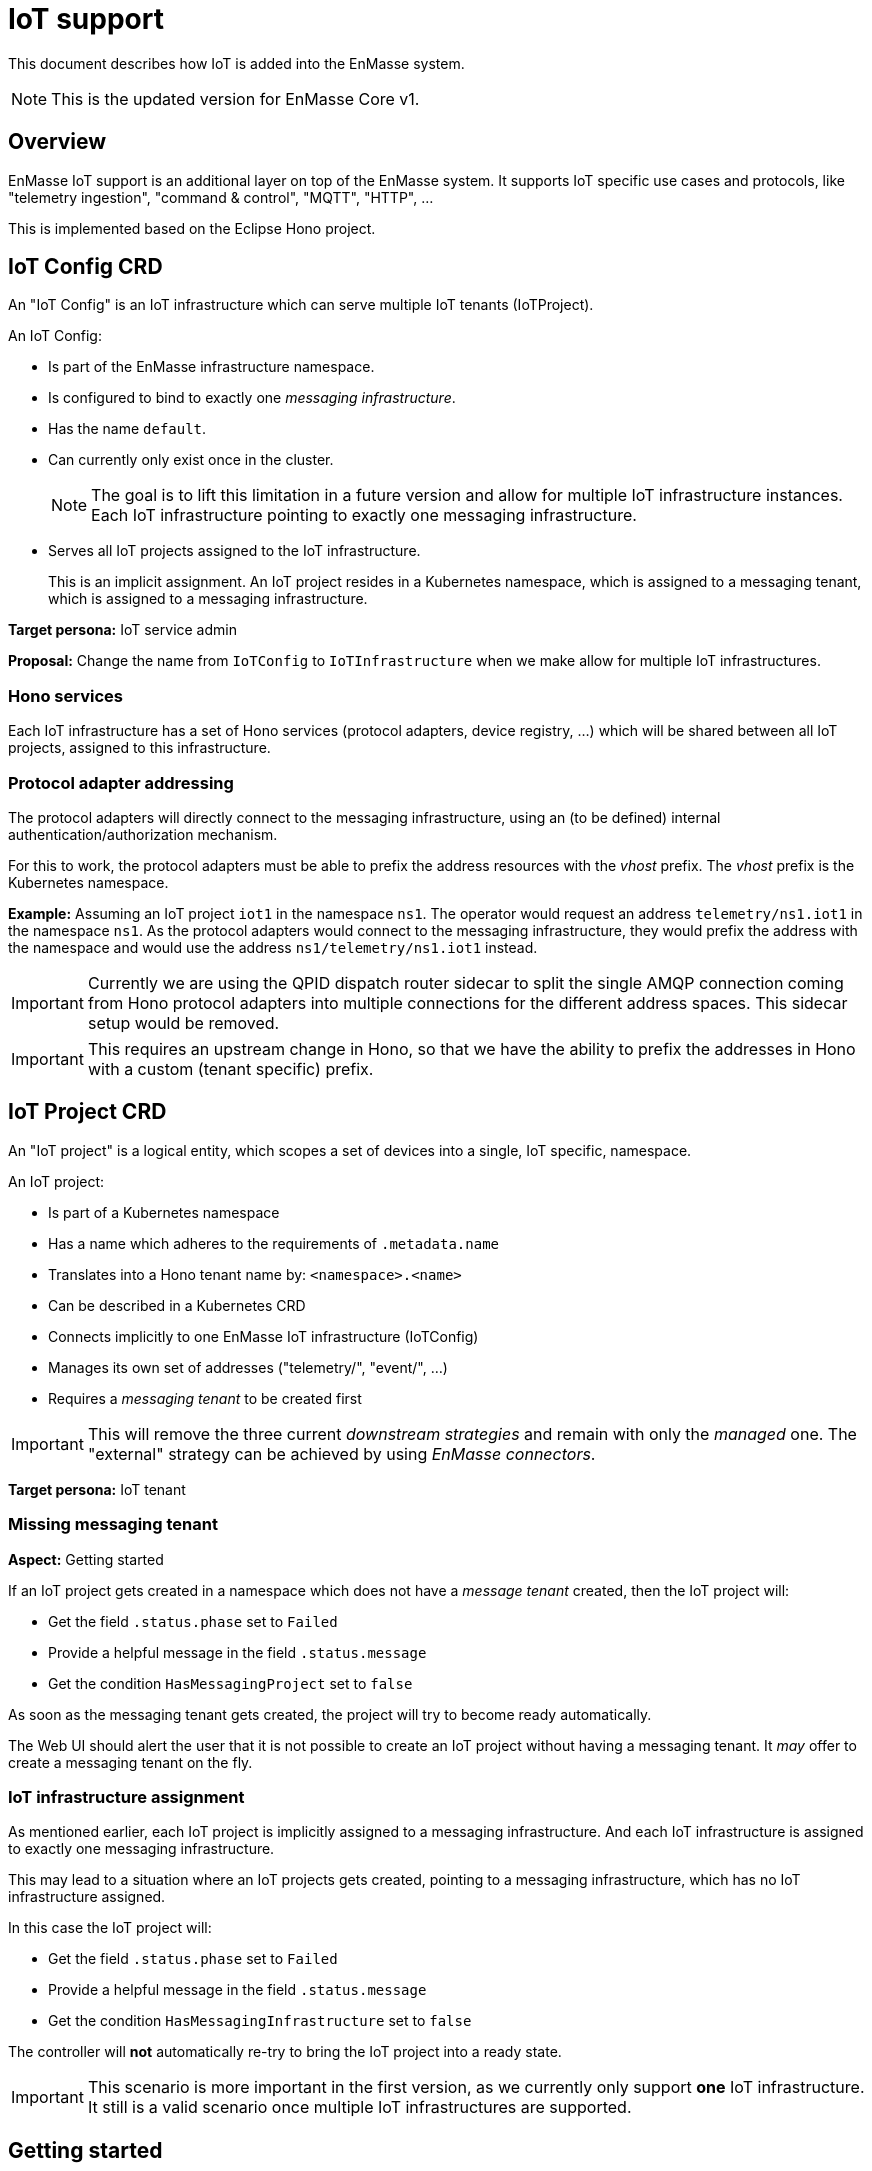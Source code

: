 :icons: font

= IoT support

[.lead]
This document describes how IoT is added into the EnMasse system.

NOTE: This is the updated version for EnMasse Core v1.

== Overview

EnMasse IoT support is an additional layer on top of the
EnMasse system. It supports IoT specific use cases and
protocols, like "telemetry ingestion", "command & control",
"MQTT", "HTTP", …

This is implemented based on the Eclipse Hono project.

== IoT Config CRD

[.lead]
An "IoT Config" is an IoT infrastructure which can serve multiple IoT tenants (IoTProject).

An IoT Config:

* Is part of the EnMasse infrastructure namespace.
* Is configured to bind to exactly one _messaging infrastructure_.
* Has the name `default`.
* Can currently only exist once in the cluster.
+
NOTE: The goal is to lift this limitation in a future version and
allow for multiple IoT infrastructure instances. Each IoT infrastructure
pointing to exactly one messaging infrastructure.
* Serves all IoT projects assigned to the IoT infrastructure.
+
This is an implicit assignment. An IoT project resides in a Kubernetes
namespace, which is assigned to a messaging tenant, which is assigned
to a messaging infrastructure.

*Target persona:* IoT service admin

*Proposal:* Change the name from `IoTConfig` to `IoTInfrastructure`
when we make allow for multiple IoT infrastructures.

=== Hono services

Each IoT infrastructure has a set of Hono services (protocol adapters,
device registry, …) which will be shared between all IoT projects,
assigned to this infrastructure.

=== Protocol adapter addressing

The protocol adapters will directly connect to the messaging
infrastructure, using an (to be defined) internal
authentication/authorization mechanism.

For this to work, the protocol adapters must be able to prefix
the address resources with the _vhost_ prefix. The _vhost_ prefix
is the Kubernetes namespace.

*Example:* Assuming an IoT project `iot1` in the namespace `ns1`.
The operator would request an address `telemetry/ns1.iot1` in the
namespace `ns1`. As the protocol adapters would connect to the
messaging infrastructure, they would prefix the address with the
namespace and would use the address `ns1/telemetry/ns1.iot1` instead.

IMPORTANT: Currently we are using the QPID dispatch router sidecar to
split the single AMQP connection coming from Hono protocol adapters
into multiple connections for the different address spaces. This
sidecar setup would be removed.

IMPORTANT: This requires an upstream change in Hono, so that we
have the ability to prefix the addresses in Hono with a custom
(tenant specific) prefix.

== IoT Project CRD

[.lead]
An "IoT project" is a logical entity, which scopes a set of devices into a single, IoT specific, namespace.

An IoT project:

* Is part of a Kubernetes namespace
* Has a name which adheres to the requirements of `.metadata.name`
* Translates into a Hono tenant name by: `<namespace>.<name>`
* Can be described in a Kubernetes CRD
* Connects implicitly to one EnMasse IoT infrastructure (IoTConfig)
* Manages its own set of addresses ("telemetry/", "event/", ...)
* Requires a _messaging tenant_ to be created first

IMPORTANT: This will remove the three current _downstream strategies_
and remain with only the _managed_ one. The "external" strategy can
be achieved by using _EnMasse connectors_.

*Target persona:* IoT tenant

=== Missing messaging tenant

*Aspect:* Getting started

If an IoT project gets created in a namespace which does not have
a _message tenant_ created, then the IoT project will:

* Get the field `.status.phase` set to `Failed`
* Provide a helpful message in the field `.status.message`
* Get the condition `HasMessagingProject` set to `false`

As soon as the messaging tenant gets created, the project will
try to become ready automatically.

The Web UI should alert the user that it is not possible to create
an IoT project without having a messaging tenant. It _may_ offer to
create a messaging tenant on the fly.

=== IoT infrastructure assignment ===

As mentioned earlier, each IoT project is implicitly assigned to a
messaging infrastructure. And each IoT infrastructure is assigned
to exactly one messaging infrastructure.

This may lead to a situation where an IoT projects gets created,
pointing to a messaging infrastructure, which has no IoT infrastructure
assigned.

In this case the IoT project will:

* Get the field `.status.phase` set to `Failed`
* Provide a helpful message in the field `.status.message`
* Get the condition `HasMessagingInfrastructure` set to `false`

The controller will *not* automatically re-try to bring the IoT project
into a ready state.

IMPORTANT: This scenario is more important in the first version, as we
currently only support *one* IoT infrastructure. It still is a valid
scenario once multiple IoT infrastructures are supported.

== Getting started

The minimum steps to get started are:

* Deploy EnMasse
* Create a messaging infrastructure
* Create an IoT infrastructure
  ** Deploy PostgreSQL
  ** Create a database schema
* Create a messaging tenant
* Create an IoT project
